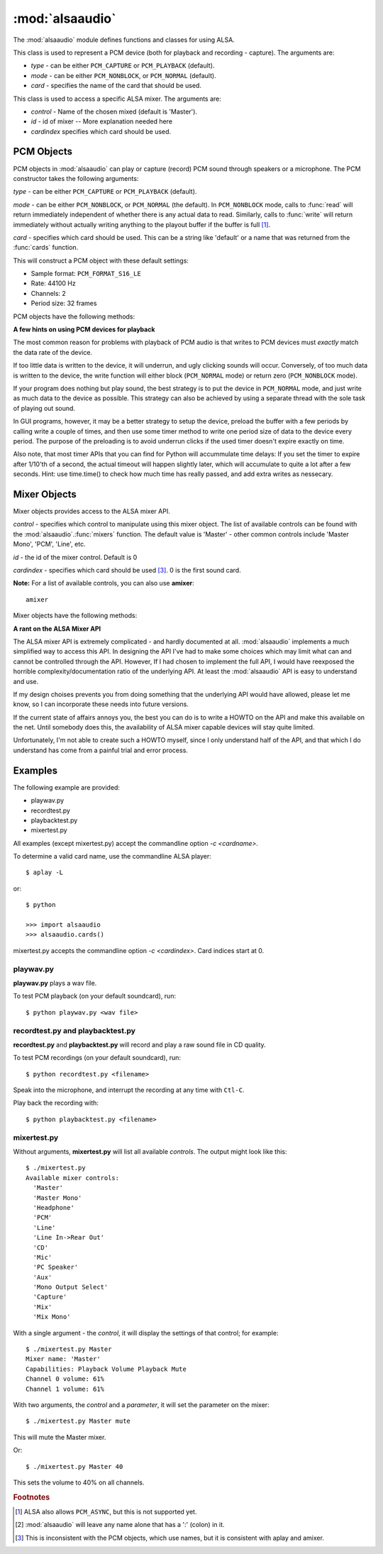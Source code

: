 ****************
:mod:`alsaaudio`
****************

.. module:: alsaaudio
   :platform: Linux


.. % \declaremodule{builtin}{alsaaudio}	% standard library, in C
.. % not standard, in C

.. moduleauthor:: Casper Wilstrup <cwi@aves.dk>
.. moduleauthor:: Lars Immisch <lars@ibp.de>


.. % Author of the module code;



The :mod:`alsaaudio` module defines functions and classes for using ALSA.

.. % ---- 3.1. ----
.. % For each function, use a ``funcdesc'' block.  This has exactly two
.. % parameters (each parameters is contained in a set of curly braces):
.. % the first parameter is the function name (this automatically
.. % generates an index entry); the second parameter is the function's
.. % argument list.  If there are no arguments, use an empty pair of
.. % curly braces.  If there is more than one argument, separate the
.. % arguments with backslash-comma.  Optional parts of the parameter
.. % list are contained in \optional{...} (this generates a set of square
.. % brackets around its parameter).  Arguments are automatically set in
.. % italics in the parameter list.  Each argument should be mentioned at
.. % least once in the description; each usage (even inside \code{...})
.. % should be enclosed in \var{...}.


.. function:: cards()

   List the available cards by name (suitable for PCM objects). 

.. function:: mixers([cardindex])

   List the available mixers. The optional *cardindex* specifies which card 
   should be queried. The default is 0.

.. class:: PCM(type=PCM_PLAYBACK, mode=PCM_NORMAL, card='default')

   This class is used to represent a PCM device (both for playback and
   recording - capture). The arguments are:

   * *type* - can be either ``PCM_CAPTURE`` or ``PCM_PLAYBACK`` (default).  
   * *mode* - can be either ``PCM_NONBLOCK``, or ``PCM_NORMAL`` (default). 
   * *card* - specifies the name of the card that should be used.

.. class:: Mixer(control='Master', id=0, cardindex=0)

   This class is used to access a specific ALSA mixer. The arguments
   are:  

   * *control* - Name of the chosen mixed (default is 'Master').  
   * *id* - id of mixer -- More explanation needed here 
   * *cardindex*  specifies which card should be used.

.. exception:: ALSAAudioError

   Exception raised when an operation fails for a ALSA specific reason. The
   exception argument is a string describing the reason of the failure.

.. _pcm-objects:

PCM Objects
-----------

PCM objects in :mod:`alsaaudio` can play or capture (record) PCM
sound through speakers or a microphone. The PCM constructor takes the
following arguments:

.. class:: PCM(type=PCM_CAPTURE, mode=PCM_NORMAL, card='default')

   *type* - can be either ``PCM_CAPTURE`` or ``PCM_PLAYBACK`` (default).

   *mode* - can be either ``PCM_NONBLOCK``, or ``PCM_NORMAL`` (the
   default). In ``PCM_NONBLOCK`` mode, calls to :func:`read` will return
   immediately independent of whether there is any actual data to
   read. Similarly, calls to :func:`write` will return immediately without
   actually writing anything to the playout buffer if the buffer is
   full [#f1]_.

   *card* - specifies which card should be used. This can be a string
   like 'default' or a name that was returned from the :func:`cards` function.

   This will construct a PCM object with these default settings:

   * Sample format: ``PCM_FORMAT_S16_LE``
   * Rate: 44100 Hz 
   * Channels: 2
   * Period size: 32 frames

PCM objects have the following methods:


.. method:: PCM.pcmtype()

   Returns the type of PCM object. Either ``PCM_CAPTURE`` or ``PCM_PLAYBACK``.


.. method:: PCM.pcmmode()

   Return the mode of the PCM object. One of ``PCM_NONBLOCK``, ``PCM_ASYNC``,
   or ``PCM_NORMAL``


.. method:: PCM.cardname()

   Return the name of the sound card used by this PCM object.


.. method:: PCM.setchannels(nchannels)

   Used to set the number of capture or playback channels. Common
   values are: 1 = mono, 2 = stereo, and 6 = full 6 channel audio. Few
   sound cards support more than 2 channels


.. method:: PCM.setrate(rate)

   Set the sample rate in Hz for the device. Typical values are 8000
   (mainly used for telephony), 16000, 44100 (CD quality), and 96000.


.. method:: PCM.setformat(format)

   The sound *format* of the device. Sound format controls how the PCM device
   interpret data for playback, and how data is encoded in captures.

   The following formats are provided by ALSA:

   =====================  ===============
          Format            Description
   =====================  ===============
   PCM_FORMAT_S8		  Signed 8 bit samples for each channel
   PCM_FORMAT_U8		  Signed 8 bit samples for each channel
   PCM_FORMAT_S16_LE	  Signed 16 bit samples for each channel Little Endian byte order)
   PCM_FORMAT_S16_BE	  Signed 16 bit samples for each channel (Big Endian byte order)
   PCM_FORMAT_U16_LE	  Unsigned 16 bit samples for each channel (Little Endian byte order)
   PCM_FORMAT_U16_BE	  Unsigned 16 bit samples for each channel (Big Endian byte order)
   PCM_FORMAT_S24_LE	  Signed 24 bit samples for each channel (Little Endian byte order)
   PCM_FORMAT_S24_BE	  Signed 24 bit samples for each channel (Big Endian byte order)}
   PCM_FORMAT_U24_LE	  Unsigned 24 bit samples for each channel (Little Endian byte order)
   PCM_FORMAT_U24_BE	  Unsigned 24 bit samples for each channel (Big Endian byte order)
   PCM_FORMAT_S32_LE	  Signed 32 bit samples for each channel (Little Endian byte order)
   PCM_FORMAT_S32_BE	  Signed 32 bit samples for each channel (Big Endian byte order)
   PCM_FORMAT_U32_LE	  Unsigned 32 bit samples for each channel (Little Endian byte order)
   PCM_FORMAT_U32_BE	  Unsigned 32 bit samples for each channel (Big Endian byte order)
   PCM_FORMAT_FLOAT_LE	  32 bit samples encoded as float (Little Endian byte order)
   PCM_FORMAT_FLOAT_BE	  32 bit samples encoded as float (Big Endian byte order)
   PCM_FORMAT_FLOAT64_LE  64 bit samples encoded as float (Little Endian byte order)
   PCM_FORMAT_FLOAT64_BE  64 bit samples encoded as float (Big Endian byte order)
   PCM_FORMAT_MU_LAW	  A logarithmic encoding (used by Sun .au files and telephony)
   PCM_FORMAT_A_LAW		  Another logarithmic encoding
   PCM_FORMAT_IMA_ADPCM	  A 4:1 compressed format defined by the Interactive Multimedia Association.
   PCM_FORMAT_MPEG		  MPEG encoded audio?
   PCM_FORMAT_GSM		  9600 bits/s constant rate encoding for speech
   =====================  ===============
   

.. method:: PCM.setperiodsize(period)

   Sets the actual period size in frames. Each write should consist of
   exactly this number of frames, and each read will return this
   number of frames (unless the device is in ``PCM_NONBLOCK`` mode, in
   which case it may return nothing at all)


.. method:: PCM.read()

   In ``PCM_NORMAL`` mode, this function blocks until a full period is
   available, and then returns a tuple (length,data) where *length* is
   the number of frames of captured data, and *data* is the captured
   sound frames as a string. The length of the returned data will be 
   periodsize\*framesize bytes.

   In ``PCM_NONBLOCK`` mode, the call will not block, but will return
   ``(0,'')`` if no new period has become available since the last
   call to read.


.. method:: PCM.write(data)

   Writes (plays) the sound in data. The length of data *must* be a
   multiple of the frame size, and *should* be exactly the size of a
   period. If less than 'period size' frames are provided, the actual
   playout will not happen until more data is written.

   If the device is not in ``PCM_NONBLOCK`` mode, this call will block if
   the kernel buffer is full, and until enough sound has been played
   to allow the sound data to be buffered. The call always returns the
   size of the data provided.

   In ``PCM_NONBLOCK`` mode, the call will return immediately, with a
   return value of zero, if the buffer is full. In this case, the data
   should be written at a later time.


.. method:: PCM.pause([enable=1])

   If *enable* is 1, playback or capture is paused. If *enable* is 0,
   playback/capture is resumed.

**A few hints on using PCM devices for playback**

The most common reason for problems with playback of PCM audio is that writes 
to PCM devices must *exactly* match the data rate of the device.

If too little data is written to the device, it will underrun, and
ugly clicking sounds will occur. Conversely, of too much data is
written to the device, the write function will either block
(``PCM_NORMAL`` mode) or return zero (``PCM_NONBLOCK`` mode).

If your program does nothing but play sound, the best strategy is to put the
device in ``PCM_NORMAL`` mode, and just write as much data to the device as
possible. This strategy can also be achieved by using a separate
thread with the sole task of playing out sound.

In GUI programs, however, it may be a better strategy to setup the device,
preload the buffer with a few periods by calling write a couple of times, and
then use some timer method to write one period size of data to the device every
period. The purpose of the preloading is to avoid underrun clicks if the used
timer doesn't expire exactly on time.

Also note, that most timer APIs that you can find for Python will
accummulate time delays: If you set the timer to expire after 1/10'th
of a second, the actual timeout will happen slightly later, which will
accumulate to quite a lot after a few seconds. Hint: use time.time()
to check how much time has really passed, and add extra writes as nessecary.


.. _mixer-objects:

Mixer Objects
-------------

Mixer objects provides access to the ALSA mixer API.


.. class:: Mixer(control='Master', id=0, cardindex=0)

   *control* - specifies which control to manipulate using this mixer
   object. The list of available controls can be found with the 
   :mod:`alsaaudio`.\ :func:`mixers` function.  The default value is
   'Master' - other common controls include 'Master Mono', 'PCM', 'Line', etc.

   *id* - the id of the mixer control. Default is 0

   *cardindex* - specifies which card should be used [#f3]_. 0 is the
   first sound card.

   
   **Note:** For a list of available controls, you can also use **amixer**::
      
      amixer

Mixer objects have the following methods:

.. method:: Mixer.cardname()

   Return the name of the sound card used by this Mixer object


.. method:: Mixer.mixer()

   Return the name of the specific mixer controlled by this object, For example
   'Master' or 'PCM'


.. method:: Mixer.mixerid()

   Return the ID of the ALSA mixer controlled by this object.


.. method:: Mixer.switchcap()

   Returns a list of the switches which are defined by this specific mixer.
   Possible values in this list are:

   ======================  ================
   Switch                  Description
   ======================  ================
   'Mute'                  This mixer can mute
   'Joined Mute'           This mixer can mute all channels at the same time
   'Playback Mute'         This mixer can mute the playback output
   'Joined Playback Mute'  Mute playback for all channels at the same time}
   'Capture Mute'          Mute sound capture 
   'Joined Capture Mute'   Mute sound capture for all channels at a time}
   'Capture Exclusive'     Not quite sure what this is
   ======================  ================

   To manipulate these switches use the :meth:`setrec` or
   :meth:`setmute` methods


.. method:: Mixer.volumecap()

   Returns a list of the volume control capabilities of this
   mixer. Possible values in the list are:

   ========================  ================
   Capability                Description
   ========================  ================
   'Volume'                  This mixer can control volume
   'Joined Volume'           This mixer can control volume for all channels at the same time
   'Playback Volume'         This mixer can manipulate the playback output
   'Joined Playback Volume'  Manipulate playback volumne for all channels at the same time
   'Capture Volume'          Manipulate sound capture volume
   'Joined Capture Volume'   Manipulate sound capture volume for all channels at a time
   ========================  ================
   
.. method:: Mixer.getenum()

   For enumerated controls, return the currently selected item and  the list of
   items available.

   Returns a tuple *(string, list of strings)*.

   For example, my soundcard has a Mixer called *Mono Output Select*. Using
   *amixer*, I get::

      $ amixer get "Mono Output Select"
      Simple mixer control 'Mono Output Select',0
        Capabilities: enum
        Items: 'Mix' 'Mic'
        Item0: 'Mix'

   Using :mod:`alsaaudio`, one could do::

      >>> import alsaaudio
      >>> m = alsaaudio.Mixer('Mono Output Select')
      >>> m.getenum()
      ('Mix', ['Mix', 'Mic'])

   This method will return an empty tuple if the mixer is not an  enumerated
   control.


.. method:: Mixer.getmute()

   Return a list indicating the current mute setting for each
   channel. 0 means not muted, 1 means muted.

   This method will fail if the mixer has no playback switch capabilities.


.. method:: Mixer.getrange([direction])

   Return the volume range of the ALSA mixer controlled by this object.

   The optional *direction* argument can be either 'playback' or
   'capture', which is relevant if the mixer can control both playback
   and capture volume.  The default value is 'playback' if the mixer
   has this capability, otherwise 'capture'


.. method:: Mixer.getrec()

   Return a list indicating the current record mute setting for each channel. 0
   means not recording, 1 means recording.

   This method will fail if the mixer has no capture switch capabilities.


.. method:: Mixer.getvolume([direction])

   Returns a list with the current volume settings for each channel. The list
   elements are integer percentages.

   The optional *direction* argument can be either 'playback' or
   'capture', which is relevant if the mixer can control both playback
   and capture volume. The default value is 'playback' if the mixer
   has this capability, otherwise 'capture'


.. method:: Mixer.setvolume(volume,[channel], [direction])

   Change the current volume settings for this mixer. The *volume* argument
   controls the new volume setting as an integer percentage.

   If the optional argument *channel* is present, the volume is set
   only for this channel. This assumes that the mixer can control the
   volume for the channels independently.

   The optional *direction* argument can be either 'playback' or 'capture' is
   relevant if the mixer has independent playback and capture volume
   capabilities, and controls which of the volumes if changed. The
   default is 'playback' if the mixer has this capability, otherwise 'capture'.


.. method:: Mixer.setmute(mute, [channel])

   Sets the mute flag to a new value. The *mute* argument is either 0 for not
   muted, or 1 for muted.

   The optional *channel* argument controls which channel is
   muted. The default is to set the mute flag for all channels.

   This method will fail if the mixer has no playback mute capabilities


.. method:: Mixer.setrec(capture,[channel])

   Sets the capture mute flag to a new value. The *capture* argument
   is either 0 for no capture, or 1 for capture.

   The optional *channel* argument controls which channel is
   changed. The default is to set the capture flag for all channels.

   This method will fail if the mixer has no capture switch capabilities.

**A rant on the ALSA Mixer API**

The ALSA mixer API is extremely complicated - and hardly documented at all.
:mod:`alsaaudio` implements a much simplified way to access this API. In
designing the API I've had to make some choices which may limit what can and
cannot be controlled through the API. However, If I had chosen to implement the
full API, I would have reexposed the horrible complexity/documentation ratio of
the underlying API.  At least the :mod:`alsaaudio` API is easy to
understand and use.

If my design choises prevents you from doing something that the underlying API
would have allowed, please let me know, so I can incorporate these needs into
future versions.

If the current state of affairs annoys you, the best you can do is to write a
HOWTO on the API and make this available on the net. Until somebody does this,
the availability of ALSA mixer capable devices will stay quite limited.

Unfortunately, I'm not able to create such a HOWTO myself, since I only
understand half of the API, and that which I do understand has come from a
painful trial and error process.

.. % ==== 4. ====


.. _pcm-example:

Examples
--------

The following example are provided:

* playwav.py
* recordtest.py
* playbacktest.py
* mixertest.py

All examples (except mixertest.py) accept the commandline option 
*-c <cardname>*.

To determine a valid card name, use the commandline ALSA player::

   $ aplay -L

or::

   $ python

   >>> import alsaaudio
   >>> alsaaudio.cards()

mixertest.py accepts the commandline option *-c <cardindex>*. Card 
indices start at 0.

playwav.py
~~~~~~~~~~

**playwav.py** plays a wav file. 

To test PCM playback (on your default soundcard), run::

   $ python playwav.py <wav file>

recordtest.py and playbacktest.py
~~~~~~~~~~~~~~~~~~~~~~~~~~~~~~~~~
**recordtest.py** and **playbacktest.py** will record and play a raw
sound file in CD quality.

To test PCM recordings (on your default soundcard), run::

   $ python recordtest.py <filename>

Speak into the microphone, and interrupt the recording at any time
with ``Ctl-C``.

Play back the recording with::

   $ python playbacktest.py <filename>

mixertest.py
~~~~~~~~~~~~

Without arguments, **mixertest.py** will list all available *controls*. 
The output might look like this::
   
   $ ./mixertest.py
   Available mixer controls:
     'Master'
     'Master Mono'
     'Headphone'
     'PCM'
     'Line'
     'Line In->Rear Out'
     'CD'
     'Mic'
     'PC Speaker'
     'Aux'
     'Mono Output Select'
     'Capture'
     'Mix'
     'Mix Mono'

With a single argument - the *control*, it will display the settings of 
that control; for example::

   $ ./mixertest.py Master
   Mixer name: 'Master'
   Capabilities: Playback Volume Playback Mute
   Channel 0 volume: 61%
   Channel 1 volume: 61%

With two arguments, the *control* and a *parameter*, it will set the 
parameter on the mixer::

   $ ./mixertest.py Master mute

This will mute the Master mixer.

Or::

   $ ./mixertest.py Master 40

This sets the volume to 40% on all channels.

.. rubric:: Footnotes

.. [#f1]   ALSA also allows ``PCM_ASYNC``, but this is not supported yet.
.. [#f2] :mod:`alsaaudio` will leave any name alone that has a ':' (colon) in it.
.. [#f3] This is inconsistent with the PCM objects, which use names, but it is consistent with aplay and amixer.
